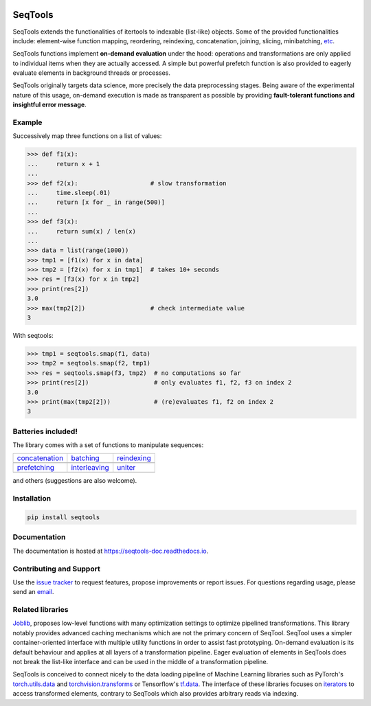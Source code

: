 .. image:: https://badge.fury.io/py/SeqTools.svg
   :target: https://pypi.org/project/SeqTools
   :alt: PyPi package
.. image:: https://circleci.com/gh/nlgranger/SeqTools.svg?style=shield
   :target: https://circleci.com/gh/nlgranger/SeqTools
   :alt: CircleCI Continuous integration
.. image:: https://readthedocs.org/projects/seqtools-doc/badge
   :target: http://seqtools-doc.readthedocs.io
   :alt: Documentation
.. image:: https://api.codacy.com/project/badge/Grade/f5324dc1e36d46f7ae1cabaaf6bce263
   :target: https://www.codacy.com/app/nlgranger/SeqTools?utm_source=github.com&utm_medium=referral&utm_content=nlgranger/SeqTools&utm_campaign=Badge_Grade
   :alt: Code quality analysis
.. image:: https://codecov.io/gh/nlgranger/SeqTools/branch/master/graph/badge.svg
   :target: https://codecov.io/gh/nlgranger/SeqTools
   :alt: Tests coverage
.. image:: http://joss.theoj.org/papers/527a3c6e78ef0b31f93bbd29235d5a0b/status.svg
   :target: http://joss.theoj.org/papers/527a3c6e78ef0b31f93bbd29235d5a0b
   :alt: Citable paper

SeqTools
========

SeqTools extends the functionalities of itertools to indexable (list-like)
objects. Some of the provided functionalities include: element-wise function
mapping, reordering, reindexing, concatenation, joining, slicing, minibatching,
`etc <https://seqtools-doc.readthedocs.io/en/stable/reference.html>`_.

SeqTools functions implement **on-demand evaluation** under the hood:
operations and transformations are only applied to individual items when they
are actually accessed. A simple but powerful prefetch function is also provided
to eagerly evaluate elements in background threads or processes.

SeqTools originally targets data science, more precisely the data preprocessing
stages. Being aware of the experimental nature of this usage,
on-demand execution is made as transparent as possible by providing
**fault-tolerant functions and insightful error message**.

Example
-------

Successively map three functions on a list of values:

>>> def f1(x):
...     return x + 1
...
>>> def f2(x):                    # slow transformation
...     time.sleep(.01)
...     return [x for _ in range(500)]
...
>>> def f3(x):
...     return sum(x) / len(x)
...
>>> data = list(range(1000))
>>> tmp1 = [f1(x) for x in data]
>>> tmp2 = [f2(x) for x in tmp1]  # takes 10+ seconds
>>> res = [f3(x) for x in tmp2]
>>> print(res[2])
3.0
>>> max(tmp2[2])                  # check intermediate value
3

With seqtools:

>>> tmp1 = seqtools.smap(f1, data)
>>> tmp2 = seqtools.smap(f2, tmp1)
>>> res = seqtools.smap(f3, tmp2)  # no computations so far
>>> print(res[2])                  # only evaluates f1, f2, f3 on index 2
3.0
>>> print(max(tmp2[2]))            # (re)evaluates f1, f2 on index 2
3


Batteries included!
-------------------

The library comes with a set of functions to manipulate sequences:

.. |concatenate| image:: docs/_static/concatenate.png

.. _concatenation: https://seqtools-doc.readthedocs.io/en/latest/reference.html#seqtools.concatenate

.. |batch| image:: docs/_static/batch.png

.. _batching: https://seqtools-doc.readthedocs.io/en/latest/reference.html#seqtools.batch

.. |gather| image:: docs/_static/gather.png

.. _reindexing: https://seqtools-doc.readthedocs.io/en/latest/reference.html#seqtools.gather

.. |prefetch| image:: docs/_static/prefetch.png

.. _prefetching: https://seqtools-doc.readthedocs.io/en/latest/reference.html#seqtools.prefetch

.. |interleaving| image:: docs/_static/interleaving.png

.. _interleaving: https://seqtools-doc.readthedocs.io/en/latest/reference.html#seqtools.interleave

.. |uniter| image:: docs/_static/uniter.png

.. _uniter: https://seqtools-doc.readthedocs.io/en/latest/reference.html#seqtools.uniter

==================== ================= ===============
| `concatenation`_   | `batching`_     | `reindexing`_
| |concatenate|      | |batch|         | |gather|
| `prefetching`_     | `interleaving`_ | `uniter`_
| |prefetch|         | |interleaving|  | |uniter|
==================== ================= ===============

and others (suggestions are also welcome).

Installation
------------

.. code-block:: bash

   pip install seqtools

Documentation
-------------

The documentation is hosted at `https://seqtools-doc.readthedocs.io
<https://seqtools-doc.readthedocs.io>`_.

Contributing and Support
------------------------

Use the `issue tracker <https://github.com/nlgranger/SeqTools/issues>`_
to request features, propose improvements or report issues. For questions
regarding usage, please send an `email
<mailto:3764009+nlgranger@users.noreply.github.com>`_.

Related libraries
-----------------

`Joblib <https://joblib.readthedocs.io>`_, proposes low-level functions with
many optimization settings to optimize pipelined transformations. This library
notably provides advanced caching mechanisms which are not the primary concern
of SeqTool. SeqTool uses a simpler container-oriented interface with multiple
utility functions in order to assist fast prototyping. On-demand evaluation is
its default behaviour and applies at all layers of a transformation pipeline. 
Eager evaluation of elements in SeqTools does not break the list-like interface
and can be used in the middle of a transformation pipeline.

SeqTools is conceived to connect nicely to the data loading pipeline of Machine
Learning libraries such as PyTorch's `torch.utils.data
<http://pytorch.org/docs/master/data.html>`_ and `torchvision.transforms
<http://pytorch.org/docs/master/torchvision/transforms.html>`_ or Tensorflow's
`tf.data <https://www.tensorflow.org/guide/datasets>`_. The interface of these
libraries focuses on `iterators
<https://docs.python.org/3/library/stdtypes.html#iterator-types>`_ to access
transformed elements, contrary to SeqTools which also provides arbitrary reads
via indexing.